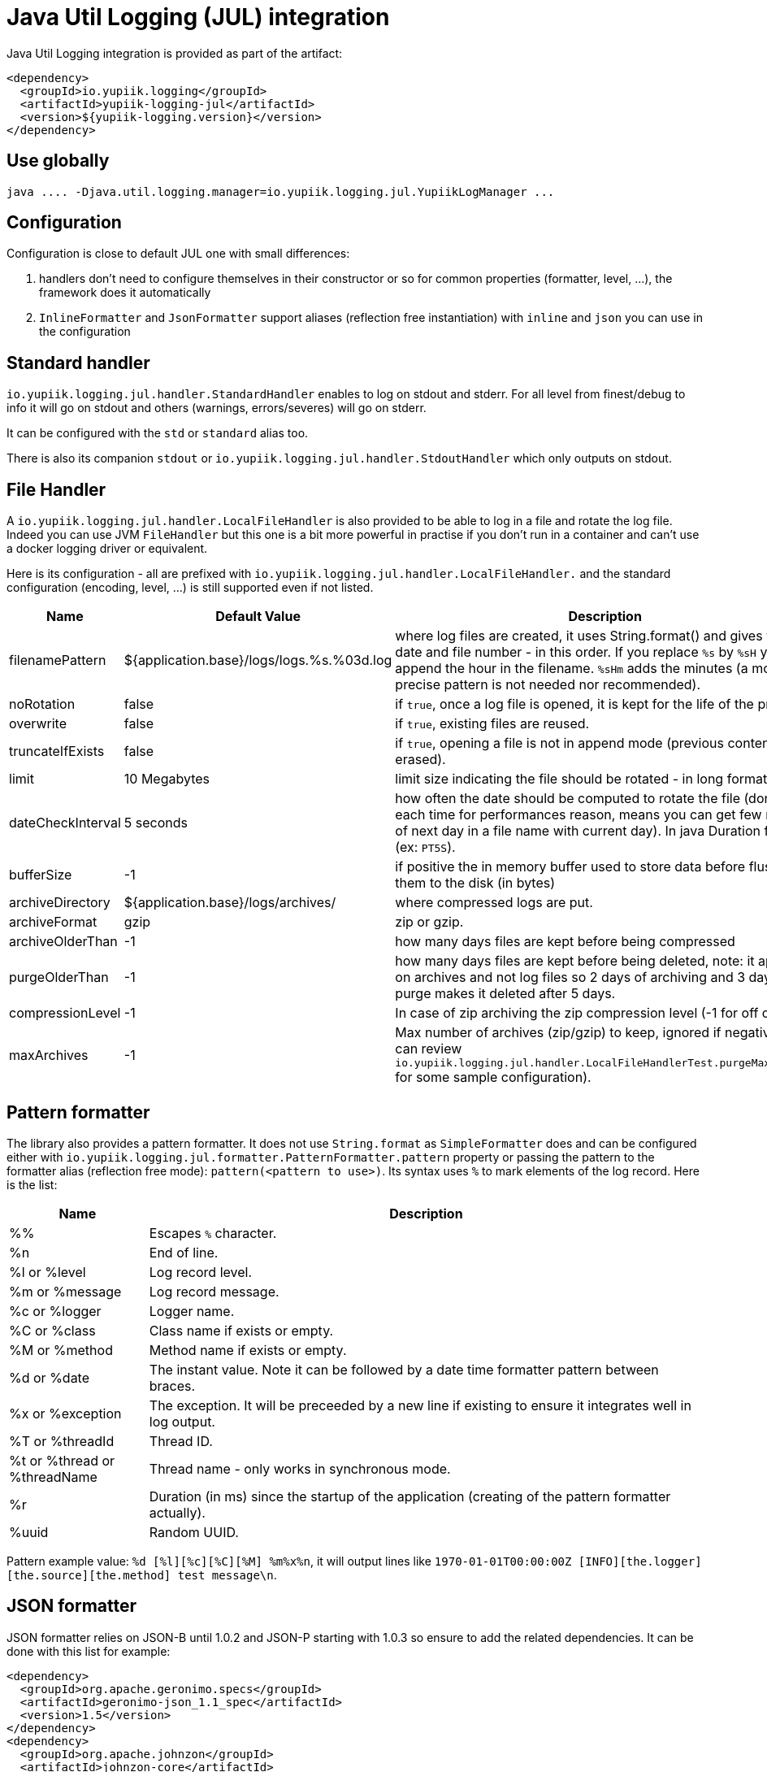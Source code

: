 = Java Util Logging (JUL) integration
:minisite-index: 200
:minisite-index-title: JUL Integration
:minisite-index-description: Java Util Logging integration module and features.
:minisite-index-icon: fab fa-java

Java Util Logging integration is provided as part of the artifact:

[source,xml]
----
<dependency>
  <groupId>io.yupiik.logging</groupId>
  <artifactId>yupiik-logging-jul</artifactId>
  <version>${yupiik-logging.version}</version>
</dependency>
----

== Use globally

[source]
----
java .... -Djava.util.logging.manager=io.yupiik.logging.jul.YupiikLogManager ...
----

== Configuration

Configuration is close to default JUL one with small differences:

. handlers don't need to configure themselves in their constructor or so for common properties (formatter, level, ...), the framework does it automatically
. `InlineFormatter` and `JsonFormatter` support aliases (reflection free instantiation) with `inline` and `json` you can use in the configuration

== Standard handler

`io.yupiik.logging.jul.handler.StandardHandler` enables to log on stdout and stderr.
For all level from finest/debug to info it will go on stdout and others (warnings, errors/severes) will go on stderr.

It can be configured with the `std` or `standard` alias too.

There is also its companion `stdout` or `io.yupiik.logging.jul.handler.StdoutHandler` which only outputs on stdout.

== File Handler

A `io.yupiik.logging.jul.handler.LocalFileHandler` is also provided to be able to log in a file and rotate the log file.
Indeed you can use JVM `FileHandler` but this one is a bit more powerful in practise if you don't run in a container and can't use a docker logging driver or equivalent.

Here is its configuration - all are prefixed with `io.yupiik.logging.jul.handler.LocalFileHandler.` and the standard configuration (encoding, level, ...) is still supported even if not listed.

[cols="1a,1a,4",options="header"]
|===
| Name                      | Default Value                                     | Description
| filenamePattern           | ${application.base}/logs/logs.%s.%03d.log         | where log files are created, it uses String.format() and gives you the date and file number - in this order. If you replace `%s` by `%sH` you will append the hour in the filename. `%sHm` adds the minutes (a more precise pattern is not needed nor recommended).
| noRotation                | false                                             | if `true`, once a log file is opened, it is kept for the life of the process.
| overwrite                 | false                                             | if `true`, existing files are reused.
| truncateIfExists          | false                                             | if `true`, opening a file is not in append mode (previous content is erased).
| limit                     | 10 Megabytes                                      | limit size indicating the file should be rotated - in long format
| dateCheckInterval         | 5 seconds                                         | how often the date should be computed to rotate the file (don't do it each time for performances reason, means you can get few records of next day in a file name with current day). In java Duration format (ex: `PT5S`).
| bufferSize                | -1                                                | if positive the in memory buffer used to store data before flushing them to the disk (in bytes)
| archiveDirectory          | ${application.base}/logs/archives/                | where compressed logs are put.
| archiveFormat             | gzip                                              | zip or gzip.
| archiveOlderThan          | -1                                                | how many days files are kept before being compressed
| purgeOlderThan            | -1                                                | how many days files are kept before being deleted, note: it applies on archives and not log files so 2 days of archiving and 3 days of purge makes it deleted after 5 days.
| compressionLevel          | -1                                                | In case of zip archiving the zip compression level (-1 for off or 0-9).
| maxArchives               | -1                                                | Max number of archives (zip/gzip) to keep, ignored if negative (you can review `io.yupiik.logging.jul.handler.LocalFileHandlerTest.purgeMaxArchive` for some sample configuration).
|===

== Pattern formatter

The library also provides a pattern formatter.
It does not use `String.format` as `SimpleFormatter` does and can be configured either with `io.yupiik.logging.jul.formatter.PatternFormatter.pattern` property or passing the pattern to the formatter alias (reflection free mode): `pattern(<pattern to use>)`.
Its syntax uses `%` to mark elements of the log record. Here is the list:

[cols="1a,4",options="header"]
|===
|Name|Description
|%%|Escapes `%` character.
|%n|End of line.
|%l or %level|Log record level.
|%m or %message|Log record message.
|%c or %logger|Logger name.
|%C or %class|Class name if exists or empty.
|%M or %method|Method name if exists or empty.
|%d or %date|The instant value. Note it can be followed by a date time formatter pattern between braces.
|%x or %exception|The exception. It will be preceeded by a new line if existing to ensure it integrates well in log output.
|%T or %threadId|Thread ID.
|%t or %thread or %threadName|Thread name - only works in synchronous mode.
|%r|Duration (in ms) since the startup of the application (creating of the pattern formatter actually).
|%uuid|Random UUID.
|===

Pattern example value: `%d [%l][%c][%C][%M] %m%x%n`, it will output lines like `1970-01-01T00:00:00Z [INFO][the.logger][the.source][the.method] test message\n`.

== JSON formatter

JSON formatter relies on JSON-B until 1.0.2 and JSON-P starting with 1.0.3 so ensure to add the related dependencies.
It can be done with this list for example:

[source,xml]
----
<dependency>
  <groupId>org.apache.geronimo.specs</groupId>
  <artifactId>geronimo-json_1.1_spec</artifactId>
  <version>1.5</version>
</dependency>
<dependency>
  <groupId>org.apache.johnzon</groupId>
  <artifactId>johnzon-core</artifactId>
  <version>1.2.16</version>
</dependency>
----

TIP: the JSON formatter can be configured passing `json(useUUID=[false|true],formatMessage=[true|false])` value instead of just `json`.
`formatMessage` enables to skip the message formatting when your application does not rely on it - faster and uses less the CPU, `useUUID` enables to force an unique ID in the record.

== Sample Configuration Files

As with native JUL `LogManager`, you can configure the runtime logging with the following system property: `-Djava.util.logging.config.file=<path to config file>`.

NOTE: don't forget `-Djava.util.logging.manager=io.yupiik.logging.jul.YupiikLogManager` too.

Here is a sample configuration switching to JSON logging:

[source,properties]
----
.handlers = io.yupiik.logging.jul.handler.StandardHandler
io.yupiik.logging.jul.handler.StandardHandler.formatter = json
----

The same configuration for a standard inline logging (text style) but tuning the log level:

[source,properties]
----
.handlers = io.yupiik.logging.jul.handler.StandardHandler
io.yupiik.logging.jul.handler.StandardHandler.level = FINEST
com.app.level = FINEST
----

Here is a configuration using a pattern:

[source,properties]
----
.handlers = standard
standard.formatter = pattern(%d [%l][%c][%C][%M] %m%x%n)
----

And finally a configuration using file output instead of standard one:

[source,properties]
----
.handlers = file
file.formatter = inline
----
